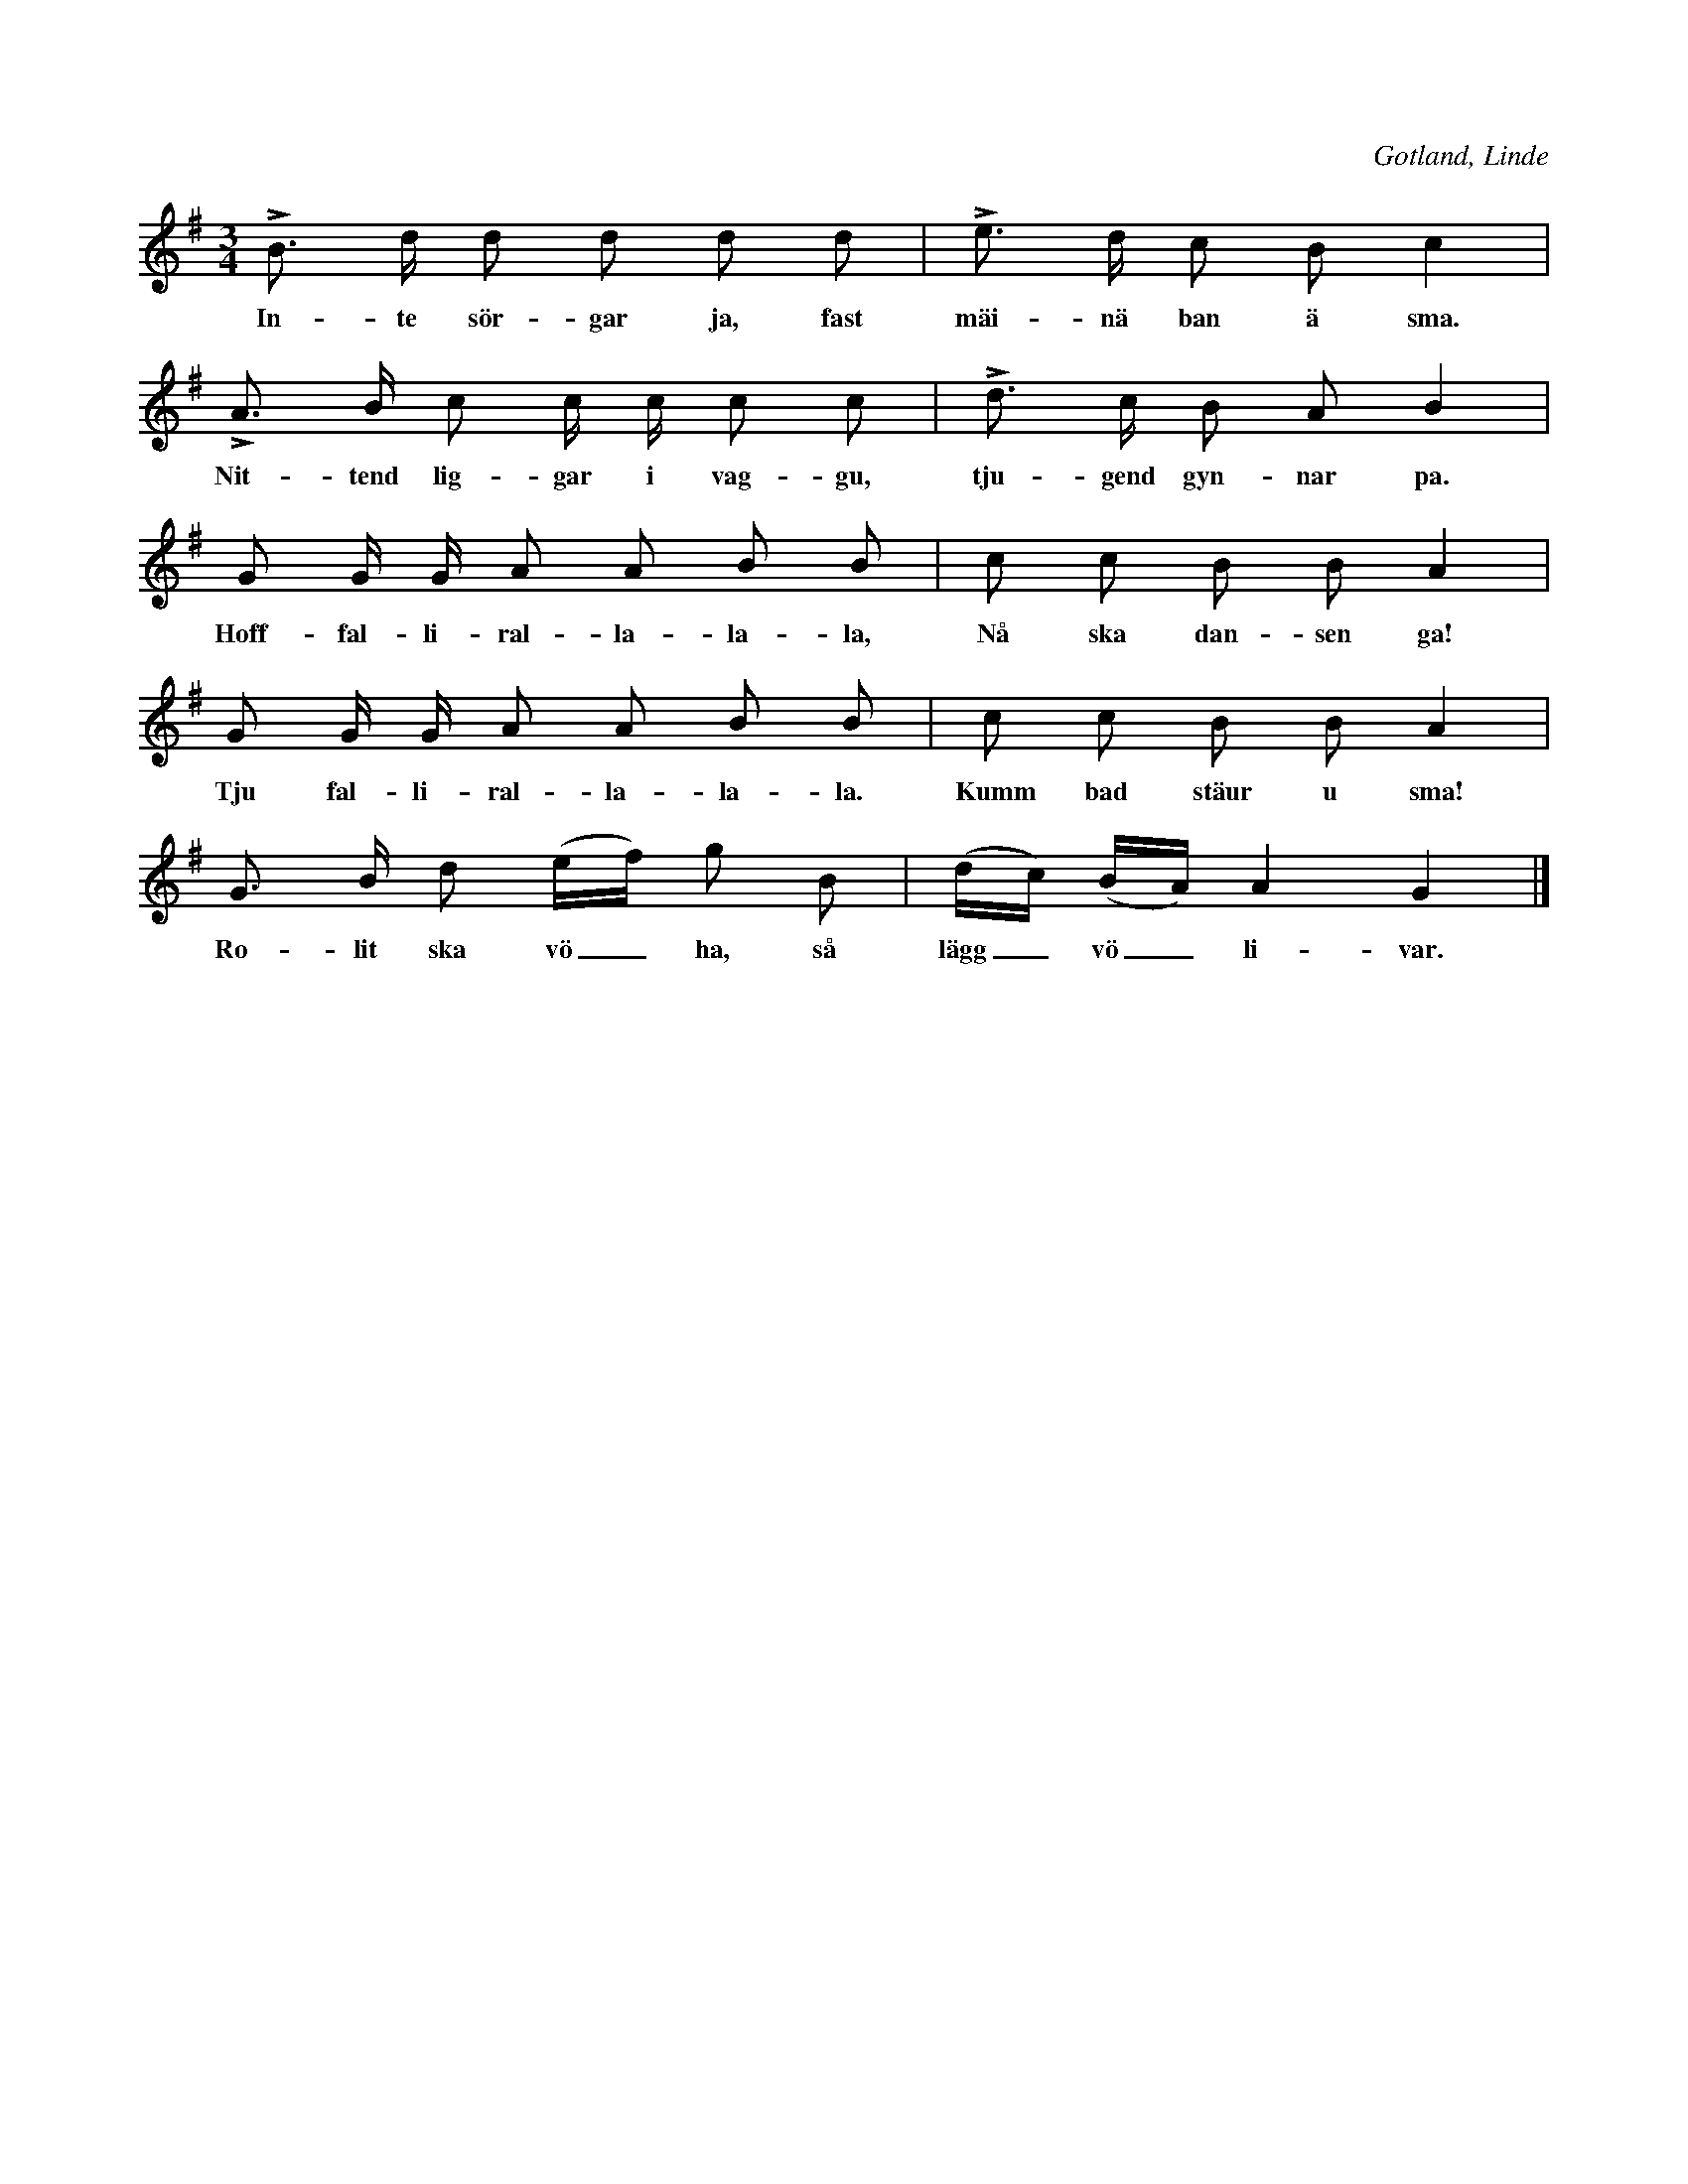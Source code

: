 X:405
T:
R:polska
S:Uppt. efter Nikl. Pettersson, Salands Linde.
O:Gotland, Linde
M:3/4
L:1/16
K:G
LB3 d d2 d2 d2 d2|Le3 d c2 B2 c4|
w:In-te sör-gar ja, fast mäi-nä ban ä sma.
LA3 B c2 c c c2 c2|Ld3 c B2 A2 B4|
w:Nit-tend lig-gar i vag-gu, tju-gend gyn-nar pa.
G2 G G A2 A2 B2 B2|c2 c2 B2 B2 A4|
w:Hoff-fal-li-ral-la-la-la, Nå ska dan-sen ga!
G2 G G A2 A2 B2 B2|c2 c2 B2 B2 A4|
w:Tju fal-li-ral-la-la-la. Kumm bad stäur u sma!
G3 B d2 (ef) g2 B2|(dc) (BA) A4 G4|]
w:Ro-lit ska vö_ ha, så lägg_ vö_ li-var.

